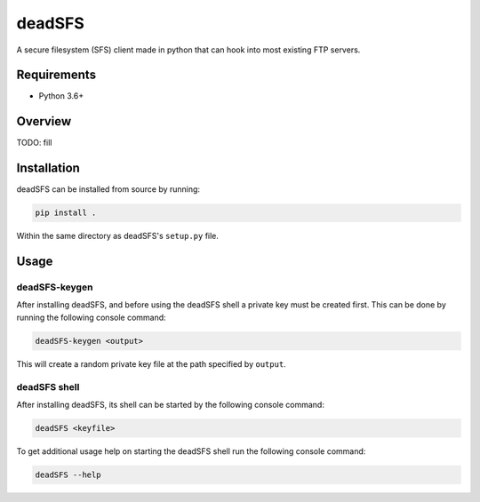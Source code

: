 #######
deadSFS
#######

.. image:: https://travis-ci.com/nklapste/deadSFS.svg?token=PXHp9tdymHUxZDzfWpfK&branch=master
    :target: https://travis-ci.com/nklapste/deadSFS
    :alt: Build Status

A secure filesystem (SFS) client made in python that can hook into most
existing FTP servers.

Requirements
============

* Python 3.6+

Overview
========

TODO: fill

Installation
============

deadSFS can be installed from source by running:

.. code-block:: bash

    pip install .

Within the same directory as deadSFS's ``setup.py`` file.

Usage
=====

deadSFS-keygen
--------------

After installing deadSFS, and before using the deadSFS shell a private key
must be created first. This can be done by running the following console
command:

.. code-block:: bash

    deadSFS-keygen <output>

This will create a random private key file at the path specified
by ``output``.

deadSFS shell
-------------

After installing deadSFS, its shell can be started by the following console
command:

.. code-block:: bash

    deadSFS <keyfile>


To get additional usage help on starting the deadSFS shell run the following
console command:

.. code-block:: bash

    deadSFS --help
